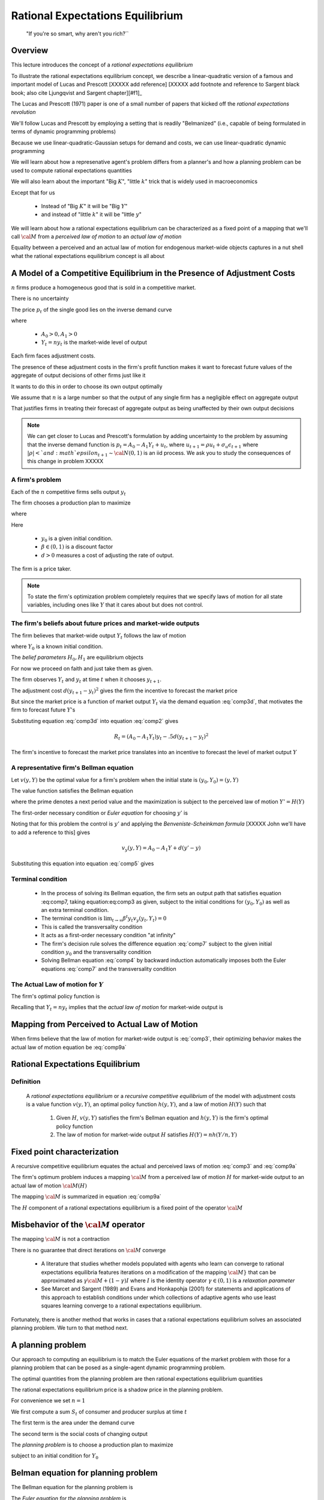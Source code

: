 .. _ratexp1:

*********************************************
Rational Expectations Equilibrium
*********************************************


.. epigraph::

    "If you're so smart, why aren't you rich?``


Overview
============

This lecture introduces the concept of a *rational expectations equilibrium*




To illustrate the  rational expectations equilibrium concept, we describe a linear-quadratic version of a famous and important model
of Lucas and Prescott [XXXXX add reference] [XXXXX add footnote and reference to Sargent black book; also
cite Ljungqvist and Sargent chapter][#f1]_


The Lucas and Prescott (1971) paper is one of a small number of papers that kicked off the *rational expectations revolution*

We'll follow Lucas and Prescott by employing a setting that is readily "Belmanized" (i.e., capable of being formulated in terms of dynamic programming problems)

Because we use  linear-quadratic-Gaussian setups for demand and costs, we can use  linear-quadratic dynamic programming

We will learn about how a represenative agent's problem differs from a planner's and how a planning problem can be used to compute rational expectations quantities

We will also learn about the important "Big :math:`K`", "little :math:`k`" trick that is widely used in macroeconomics

Except that for us

   * Instead of "Big :math:`K`" it will be "Big :math:`Y`"

   * and instead of "little :math:`k`" it will be "little :math:`y`"

We will learn about how a rational  expectations equilibrium can be characterized as a fixed point of a mapping  that we'll call :math:`{\cal M}` from a *perceived law of motion*
to an *actual law of motion*

Equality between a perceived and an actual law of motion for endogenous market-wide objects captures in a nut shell what the rational expectations equilibrium concept is all about

A Model of a Competitive Equilibrium in the Presence of Adjustment Costs
==========================================================================



:math:`n` firms produce a homogeneous good that is sold in a competitive market.

There is no uncertainty

The price :math:`p_t` of the single  good  lies on the inverse demand curve

.. math::
    p_t = A_0 - A_1 Y_t
    :label: comp3d

where

   * :math:`A_0 >0, A_1 > 0`

   * :math:`Y_t = n y_t` is the market-wide level of output

Each firm faces adjustment costs.

The presence of these adjustment costs in the  firm's  profit function makes it want to forecast future values of  the aggregate of output decisions of other firms just like it

It wants to do this in order to choose its  own output optimally

We assume that :math:`n` is a large number so that the output of any single firm has a negligible effect on aggregate output

That justifies firms  in treating their forecast of aggregate output as being unaffected by their own output decisions

.. [#f1]The model is a version of one analyzed by Lucas and Prescott (1971) and Sargent (1987a). The recursive competitive equilibrium concept was used by Lucas and Prescott (1971) and described further by Prescott and  Mehra (1980).


.. note::
      We can get closer to Lucas and Prescott's formulation by adding uncertainty to the problem by assuming that the inverse demand function is :math:`p_t = A_0 - A_1 Y_t + u_t`, where :math:`u_{t+1} = \rho u_t + \sigma_u \epsilon_{t+1}`
      where :math:`|\rho| < ` and :math`epsilon_{t+1} \sim {\cal N}(0,1)` is an iid process.    We ask you to study the consequences of this change in problem XXXXX

A firm's problem
^^^^^^^^^^^^^^^^^

Each of the :math:`n`   competitive firms sells  output :math:`y_t`

The firm chooses a production plan to maximize

.. math::
    \sum_{t=0}^\infty \beta^t R_t
    :label: comp1

where

.. math::
     R_t = p_t y_t - .5 d (y_{t+1} - y_t )^2, \ t \geq 0
     :label: comp2

Here

   * :math:`y_0` is a  given initial condition.

   * :math:`\beta \in (0,1)` is a discount factor

   * :math:`d >0` measures a cost of adjusting the rate of output.

The firm is a price taker.

.. note::

   To state the firm's optimization problem completely requires that we specify laws of motion for all state variables, including ones like :math:`Y` that it cares about but does not control.



The firm's beliefs about future prices and market-wide outputs
^^^^^^^^^^^^^^^^^^^^^^^^^^^^^^^^^^^^^^^^^^^^^^^^^^^^^^^^^^^^^^^^^

The firm believes that market-wide output :math:`Y_t` follows the law of motion

.. math::
    Y_{t+1} = H_0 + H_1 Y_t \equiv H(Y_t)
    :label: comp3

where :math:`Y_0` is a known initial condition.

The *belief parameters* :math:`H_0, H_1` are   equilibrium objects

For now we proceed on faith and just take them  as given.


The firm observes :math:`Y_t` and :math:`y_t` at time :math:`t` when it chooses :math:`y_{t+1}`.

The adjustment cost :math:`d(y_{t+1}-y_t)^2` gives the firm the incentive to forecast the market price

But since the market price is a function of market output :math:`Y_t` via the demand equation :eq:`comp3d`, that motivates the firm to forecast future :math:`Y`'s


Substituting equation :eq:`comp3d` into equation :eq:`comp2` gives

.. math::
     R_t = (A_0 - A_1 Y_t) y_t - .5 d (y_{t+1} - y_t )^2

The firm's incentive to forecast the market price translates into an incentive to forecast the level of market output :math:`Y`

A representative firm's Bellman equation
^^^^^^^^^^^^^^^^^^^^^^^^^^^^^^^^^^^^^^^^^

Let :math:`v(y,Y)` be the optimal value for a firm's problem when the initial state is :math:`(y_0, Y_0)  = (y,Y)`

The value function satisfies the Bellman equation

.. math::
      v(y,Y) = \max_{y'} \left\{ A_0 y - A_1 y Y - .5 d (y' - y)^2   + \beta v(y', Y')\right\}
      :label: comp4

where the prime  denotes a next period value and the maximization is subject to the perceived law of motion :math:`Y'=H(Y)`


The first-order necessary condition or *Euler equation* for choosing :math:`y'` is

.. math::
    - d(y' - y) + \beta v_y(y',Y') =0
    :label: comp5

Noting that for this problem the control is :math:`y'` and applying the *Benveniste-Scheinkman formula* [XXXXX John we'll have to add a reference to this] gives

.. math::
    v_y(y,Y) = A_0 - A_1 Y + d(y' - y)

Substituting this equation into equation :eq:`comp5` gives

.. math::
    -d(y_{t+1} - y_t) + \beta [A_0 - A_1 Y_{t+1} + d(y_{t+2} - y_{t+1} )] =0
    :label: comp7


Terminal condition
^^^^^^^^^^^^^^^^^^^

    * In the process of solving its Bellman equation, the firm sets  an output   path  that satisfies equation :eq:comp7, taking equation:eq:comp3 as given,  subject to the initial conditions for :math:`(y_0, Y_0)` as well as an extra terminal condition.

    * The  terminal condition is :math:`\lim_{t \rightarrow \infty } \beta^t y_t v_y(y_{t}, Y_t) = 0`

    * This is called the transversality condition

    * It acts as a first-order necessary  condition  "at infinity"

    * The firm's decision rule solves the difference equation :eq:`comp7` subject to the given initial condition :math:`y_0` and the transversality condition

    * Solving  Bellman equation :eq:`comp4` by backward induction automatically imposes both the Euler equations :eq:`comp7` and the transversality condition


The Actual Law of motion for :math:`Y`
^^^^^^^^^^^^^^^^^^^^^^^^^^^^^^^^^^^^^^

The  firm's optimal policy function is

.. math::
       y_{t+1} = h(y_t, Y_t)
       :label: comp9

Recalling that :math:`Y_t = ny_t` implies that the *actual law of motion*  for market-wide output is

.. math::
      Y_{t+1} = n h(Y_t/n, Y_t)
      :label: comp9a


Mapping from Perceived to Actual Law of Motion
===============================================

When firms believe that the law of motion for market-wide  output is :eq:`comp3`, their optimizing behavior makes the actual law of motion equation be :eq:`comp9a`


Rational Expectations Equilibrium
==================================

Definition
^^^^^^^^^^^
 A *rational expectations equilibrium* or a  *recursive competitive equilibrium*  of the model with adjustment costs is a value function :math:`v(y, Y)`, an optimal policy function :math:`h(y, Y)`, and   a law of motion :math:`H(Y)` such that


    1.  Given :math:`H`, :math:`v(y,Y)` satisfies the firm's Bellman equation and :math:`h(y,Y)` is the firm's optimal policy function

    2.  The law of motion for market-wide output :math:`H` satisfies :math:`H(Y)= nh(Y/n,Y)`

Fixed point characterization
=============================

A recursive competitive equilibrium equates the actual and perceived laws of motion :eq:`comp3` and :eq:`comp9a`

The firm's optimum problem induces a mapping :math:`{\cal M}` from a perceived law of motion :math:`H` for market-wide output to an actual law of motion :math:`{\cal M}(H)`

The mapping :math:`\cal M` is summarized in equation :eq:`comp9a`

The :math:`H` component of a  rational expectations equilibrium is a fixed point of the operator :math:`{\cal M}`


Misbehavior of the :math:`{\cal M}` operator
=============================================
The mapping :math:`{\cal M}` is not a contraction

There is no guarantee that direct iterations on :math:`{\cal M}` converge

    *  A literature that studies whether models populated  with agents who  learn can converge  to rational expectations equilibria features iterations
       on a modification of the mapping :math:`\cal M}` that can be approximated as :math:`\gamma {\cal M} + (1-\gamma)I` where :math:`I` is the identity operator
       :math:`\gamma \in (0,1)` is a *relaxation parameter*

    *  See Marcet and Sargent (1989) and
       Evans and Honkapohja (2001) for statements and applications of this approach to establish conditions under which collections of adaptive agents who use least squares
       learning converge to a rational expectations equilibrium.

Fortunately, there is  another  method that works in cases that  a rational expectations  equilibrium solves an associated planning problem. We turn to that method next.


A planning problem
====================
Our approach to computing an equilibrium is  to match the Euler equations of the market problem with those for a planning problem that can be
posed as a single-agent dynamic programming problem.

The optimal quantities from  the planning problem are then rational expectations equilibrium quantities

The rational expectations equilibrium price is a  shadow price in the planning problem.

For convenience we set :math:`n=1`

We first compute a sum :math:`S_t` of  consumer and producer surplus at time :math:`t`

.. math::
      S_t = S(Y_t, Y_{t+1}) = \int_0^{Y_t} (A_0 - A_1 x) d \, x -.5 d (Y_{t+1} - Y_t)^2
      :label: comp10

The first term is the area under the demand curve

The second term is the social costs of changing output

The *planning problem* is to choose a production plan to maximize

.. math::
     \sum_{t=0}^\infty \beta^t S(Y_t, Y_{t+1})
     :label: comp11

subject to an initial condition for :math:`Y_0`

Belman equation for planning problem
=====================================

The Bellman equation for the planning problem is

.. math::
      V(Y) = \max_{Y'}\left\{A_0  Y - {A_1 \over 2} Y^2 - .5 d (Y' - Y)^2 + \beta V(Y') \right\}
      :label: comp12

The *Euler equation for the planning problem* is

.. math::
      - d(Y' - Y) + \beta V'(Y') = 0
      :label: comp14

Applying the Benveniste-Scheinkman formula  gives

.. math::
       V'(Y) = A_0 - A_1 Y + d(Y' - Y)
       :label: comp15

Substituting this into equation :eq:`comp14` and rearranging gives

.. math::
       \beta A_0 + d Y_t - [\beta A_1 + d(1+ \beta)]Y_{t+1} + d \beta Y_{t+2} =0
       :label: comp16


The Key Insight
================

Return to equation :eq:`comp7` and set :math:`y_t = Y_t` for all :math:`t`.

(Please remember that we have set :math:`n=1`. When :math:`n \neq 1`, we have to adjust some pieces of the argument for :math:`n`)

Notice that with :math:`y_t=Y_t`, equations :eq:`comp16` and :eq:`comp7` are identical

Thus, the Euler equation for the planning problem matches the second-order difference equation
that we derived by first finding the Euler equation of the representative firm and substituting into
it the expression :math:`Y_t = n y_t` that "makes the representative firm be representative"

Thus, if  it is appropriate to apply  the same terminal conditions for these two difference equations, which it is,
then we have verified that  a solution of the planning problem also is an equilibrium.

Setting :math:`y_t = Y_t` in equation :eq:`comp7` amounts to dropping equation :eq:`comp3` and instead
solving for the coefficients :math:`H_0, H_1` that make
:math:`y_t = Y_t` true and that jointly solve equations
:eq:`comp3` and :eq:`comp7`




It follows that for this example we can compute an equilibrium
by forming the optimal linear regulator problem corresponding
to the Bellman equation :eq:`comp12`.

The optimal policy
function for the planning problem is the  law of motion :math:`Y'=H(Y)` that the representative firm faces within a rational
expectations equilibrium.

Lucas and Prescott (1971) used this  method to construct a rational expectations equlibrium

The method exploits a more general connection between equilibrium and Pareto optimality expressed in
the fundamental theorems of welfare economics. See Mas-Colell, Whinston, and Green (1995)




Exercises
=============


Exercise 1
^^^^^^^^^^^

A competitive  firm seeks to maximize

.. math::
    \sum_{t=0}^\infty \beta^t R_t
    :label: ex1

where :math:`\beta \in (0,1)` and time :math:`t` revenue :math:`R_t` is

.. math::
    R_t = p_t y_t - .5 d (y_{t+1} - y_t)^2, \quad d > 0
    :label: ex2

where :math:`p_t` is the price of output and :math:`y_t` is the time :math:`t` output of the firm.

The firm starts with a given initial level of output :math:`y_0`

The market  price lies on the market demand curve

.. math::
    p_t = A_0 - A_1 Y_t, \quad A_0, A_1 > 0
    :label: ex3

where :math:`Y_t` is the market level of output, which the firm takes as exogenous

The firm believes that :math:`Y_t` follows the law of motion

.. math::
      Y_{t+1} = H_0 + H_1 Y_{t}
      :label: ex4

with :math:`Y_0` as an initial condition.

    *  Formulate the Bellman equation for the firm's problem.

    *  Formulate the firm's problem as a discounted optimal linear regulator problem, being careful to describe all of the  objects needed.

    *  What is the {\it state\/} for the firm's problem?

    *  Use the  program XXXXXX{\tt olrp.m}XXXXX to solve the firm's problem for the following parameter values: :math:`A_0= 100, A_1=.05, \beta = .95, d=10, H_0 = 95.5, H_1 = .95`

    *  Express the solution of the firm's problem in the form

       .. math::
              y_{t+1} = h_0 + h_1 y_t + h_2 Y_t
              :label: ex5

    * Give values for the :math: `h_j` s

    * If there were :math:`n` identical competitive firms all behaving according to  equation :eq:`ex5`, what would  equation :eq:`ex5`  imply for the {\it actual}
      law of motion of the form :eq:`ex4` for the market supply :math:`Y`?




Exercise 2
------------

Now assume that  the firm in problem 1 is "representative"

Implement this idea  by setting :math:`n=1`

In equilibrium, we require that :math:`y_t = Y_t`, but we don't impose this condition at the stage that the firm is optimizing because we want to model  competitive behavior

Define a rational expectations equilibrium to be a pair of numbers :math:`H_0, H_1` such that if the representative firm solves   the problem ascribed to it in exercise 1,
then the firm's optimal behavior given by equation :eq:`	ex5` implies that :math:`y_t = Y_t \ \forall \ t \geq 0`


     *  Use the program that you wrote for exercise 1  to determine which if any  of the following pairs  :math:`(H_0, H_1)` is a rational expectations equilibrium:

            *  (94.0888, .9211)

            *  (93.22, .9433)

            *  (95.08187459215024, .95245906270392)

            * (Answer: set (iii) which implies :math:`(h_0, h_1, h_2) = (95.0819, 1, -.0475)`

      * Describe an iterative algorithm that uses the program that you wrote for exercise 1 to compute a rational expectations equilibrium.
        (You are not being asked actually to use the algorithm you are suggesting.)



Exercise 3
------------

A planner seeks to maximize the welfare criterion

.. math::
    \sum_{t=0}^\infty \beta^t S_t

where :math:`S_t` is "consumer surplus plus producer surplus" defined to be

.. math::
     S_t = S(Y_t, Y_{t+1}) = \int_0^{Y_t} (A_0 - A_1 x) d   - .5 d (Y_{t+1} - Y_t)^2

Please

     *  Formulate the planner's  Bellman equation.

     *  Formulate the planner's problem as an optimal linear regulator, and, for the same parameter values in exercise 1, solve it using the python program XXXXXX  olrp.m.

     *  Represent the solution in the form :math:`Y_{t+1} = s_0 + s_1 Y_t`

     *  Compare your answer  in  the previous part  with your answer to the first part  of exercise 2


Exercise 4
------------

A monopolist faces the industry demand curve :eq:`ex3`  and  chooses :math:` Y_t` to maximize :math:` \sum_{t=0}^\infty \beta^t R_t` where

.. math::
      R_t = p_t Y_t - .5 d(Y_{t+1} - Y_t)^2

where :math:`Y_0` is given

     * Formulate the firm's Bellman equation

     * For the parameter values listed in exercise1, formulate and solve the firm's problem using the python program XXXXXXX olrp.m

     *  Compare your answer in part b with the answer you obtained to part b of exercise 3




Sherwin Rosen's model of the market for engineers
===================================================

A good example of a rational equilibrium is the equililbrium schooling  model used by Sherwin Rosen.

Rosen used versions of this model to study professional markets for engineers and for lawyers

These are models in which earlier researchers had posited cob web dynamics resting on ad hoc expectations errors to generate cycles in wages and new entrants

Rosen's model gets such cycles without imputing systematic expectations errors to the two workers and firms in his model


A household chooses a stream of amount of labor to send to a school that takes four periods to produce an educated worker.

Time is the main  input into the schooling technology.


Decentralized version of the model
^^^^^^^^^^^^^^^^^^^^^^^^^^^^^^^^^^^^


A firm and a representative household are price takers in a competitive market

A random shock hits the market, namely,

.. math::
      \theta_{t+1}  = \rho \theta_t + \sigma_\theta \epsilon_{t+1}
      :label: sherwin1999

where :math:`\theta_t` is a scalar technology shock and :math:`\epsilon_{t+1}` is an i.i.d. random process distributed as :math:`{\cal N}(0,1)`

A time-to-build technology describes how new entrants into school get transformed into educated labor through the input of time:

.. math::
      N_{t+1}  = \delta N_t + n_{t-3}
      :label: sherwin2000

Here :math:`N_t` is the stock of educated labor at time :math:`t`, :math:`n_t` is the number of new entrants into school at time :math:`t`

:math:`\delta \in (0,1)` is one minus a depreciation rate

Notice how :eq:`sherwin2000` incorporates a  four period time to build  stocks of labor

A representative firm's problem
^^^^^^^^^^^^^^^^^^^^^^^^^^^^^^^^^

The firm faces a competitive wage process :math:`\{w_t\}_{t=0}^\infty$` as a price taker and chooses a contingency plan for :math:`\{N_t\}_{t=0}^\infty`  to maximize

.. math::
       E_0 \sum_{t=0}^\infty \beta^t \biggl\{ f_0 + (f_1 + \theta_t) N_t - {f_2 \over 2} N_t^2 - w_t N_t \biggr\}.


The first-order condition for the firm's problem with respect to :math:`N_t` is

.. math::
       w_t = f_1 - f_2 N_t + \theta_t
       :label: sherwin2001

In the spirit of Rosen, we  regard equation :eq:`sherwin2001` as an inverse demand function for the stock of labor.





A representative household chooses a contingency plan for :math:`\{n_t, N_{t+4}\}_{t=0}^\infty` to maximize

.. math::
       E_0 \sum_{t=0}^\infty \beta^t \biggl\{ w_t N_t - {d \over 2} n_t^2 \biggr\}
       :label: sherwin2004

subject to :eq:`sherwin2000` and initial conditions in the form of given values for :math:`N_t` for :math:`t = 0, 1, 2, 3`.

To deduce  first order  conditions for the household' problem, it is helpful first to notice that :eq:`sherwin2000` implies that for :math:`j \geq 4`

.. math::
      N_{t+j} = \delta^{j-3} N_{t+1} + \delta^{j-4} n_t + \delta^{j-3} n_{t+1} + \ldots + \delta n_{t+j-5} + n_{t+j-4}
      :label: sherwin2002

so that

.. math::
       {\partial \sum_{j=0}^\infty \beta^j w_{t+j} N_{t+j} \over \partial n_t } = \beta^4 \sum_{j=0}^\infty (\beta \delta)^j w_{t+j+4}

It follows that the first-order conditions for maximizing :eq:`sherwin2004` subject to  :eq:`sherwin2000` are

.. math::
     n_t = d^{-1} E_t \beta^4 \sum_{j=0}^\infty (\beta \delta)^j w_{t+j+4}, \quad t \geq 0
     :label: sherwin2005

We  regard equation :eq:`sherwin2005` as a supply curve for a flow of new entrants into the schooling technology.

It expresses the supply of new entrants into school :math:`n_t` as a linear function of the *expected present value of wages*


.. note::
    Rosen's approach was directly to posit the demand function :eq:`sherwin2001` and the supply function :eq:`sherwin2005` and to define an equilibrium that equates supply with demand

Definition
^^^^^^^^^^^

A *rational expectations equilibrium* of the Rosen schooling model  is a stochastic process :math:`\{w_t, N_t, n_t\}` such that

    *  given the :math:`\{w_t\}` process, :math:`\{N_t, n_t\}` solves the household's problem, and

    *  given the :math:`\{w_t\}` process, :math:`\{N_t\}` solves the firms' problem.

.. note::
     Evidently, a rational expectations equilibrium can also be characterized as a :math:`\{w_t, N_t, n_t\}` process
     that equates the demand for labor (equation   :eq:`sherwin2001` to the supply   of  labor (equations :eq:`sherwin2002` and :eq:`sherwin2005`).

An indirect approach to computing a rational expectations equilibrium is to pose and solve a *planning problem* for :math:{N_t, n_t\}`, then to equate the wage :math:`w_t` to the shadow price of :math:`N_t`


Planning problem
^^^^^^^^^^^^^^^^^^


A planner chooses a contingency plan for new entrants :math:`n_t` to maximize

.. math::
       E_0 \sum_{t=0}^\infty \beta^t \biggl\{ f_0 + (f_1 + \theta_t) N_t - {f_2 \over 2} N_t^2 - {d \over 2} n_t^2 \biggr\}

subject to the laws of motion

.. math::
     \theta_{t+1} & = \rho \theta_t + \sigma_\theta \epsilon_{t+1} \\
     N_{t+1} & = \delta N_t + n_{t-3}

The planner confronts initial conditions :math:`\theta_0, N_0, n_{-1}, n_{-2}, n_{-3}`

The planner's problem can be formulated as a stochastic discounted optimal linear regulator problem, i.e., a linear-quadratic dynamic programming problem

It  suffices to take

.. math::
      X_t = \left[\begin{array}{c}\theta_t \\ N_{t+3} \end{array} \right]

as the state vector for the planner's problem.

A solution of the planner's problem is then a law of motion

.. math::
      X_{t+1} = (A-BF)X_t + C \epsilon_{t+1}

and a decision rule

.. math::
      n_t = -F X_t


It is also possible to define the state for the planner's problem more profligately as

.. math::
      \tilde X_t = \left[\begin{array}{cc}  \theta & N_t & n_{t-1} & n_{t-2} & n_{t-3} \end{array}\right]

with associated decision rule

.. math::
     n_t = -\tilde F \tilde X_t

and law of motion

.. math::
      \tilde X_{t+1} = (\tilde A - \tilde B \tilde F) \tilde X_t + \tilde C \epsilon_{t+1}
      :label: sherwin2009

We can use this representation  to express  a shadow wage

.. math::
      \tilde w_t = f_1 - f_2 N_t + \theta_t

as

.. math::
      \tilde w_t = S_w \tilde X_t

